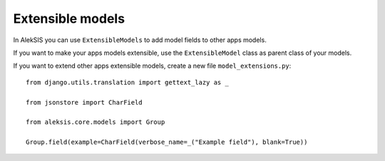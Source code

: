 Extensible models
=================

In AlekSIS you can use ``ExtensibleModels`` to add model fields to other
apps models.

If you want to make your apps models extensible, use the ``ExtensibleModel``
class as parent class of your models.

If you want to extend other apps extensible models, create a new file
``model_extensions.py``::

    from django.utils.translation import gettext_lazy as _

    from jsonstore import CharField

    from aleksis.core.models import Group

    Group.field(example=CharField(verbose_name=_("Example field"), blank=True))
